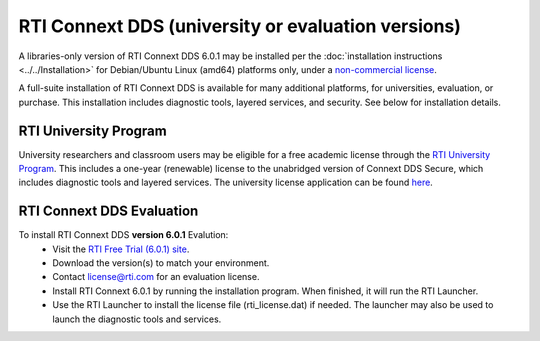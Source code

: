 RTI Connext DDS (university or evaluation versions)
===================================================

A libraries-only version of RTI Connext DDS 6.0.1 may be installed per the :doc:`installation instructions <../../Installation>` for
Debian/Ubuntu Linux (amd64) platforms only, under a `non-commercial license <https://www.rti.com/ncl>`__.

A full-suite installation of RTI Connext DDS is available for many additional platforms, for universities, evaluation, or purchase.
This installation includes diagnostic tools, layered services, and security.  See below for installation details.

RTI University Program
----------------------

University researchers and classroom users may be eligible for a free academic license through the `RTI University Program <https://www.rti.com/free-trial/university-program>`__.
This includes a one-year (renewable) license to the unabridged version of Connext DDS Secure, which includes diagnostic tools and layered services.
The university license application can be found `here <https://www.rti.com/free-trial/university-program>`__.


RTI Connext DDS Evaluation
--------------------------

To install RTI Connext DDS **version 6.0.1** Evalution:
 * Visit the `RTI Free Trial (6.0.1) site <https://www.rti.com/free-trial>`__.
 * Download the version(s) to match your environment.
 * Contact license@rti.com for an evaluation license.
 * Install RTI Connext 6.0.1 by running the installation program.  When finished, it will run the RTI Launcher.
 * Use the RTI Launcher to install the license file (rti_license.dat) if needed.  The launcher may also be used to launch the diagnostic tools and services.
